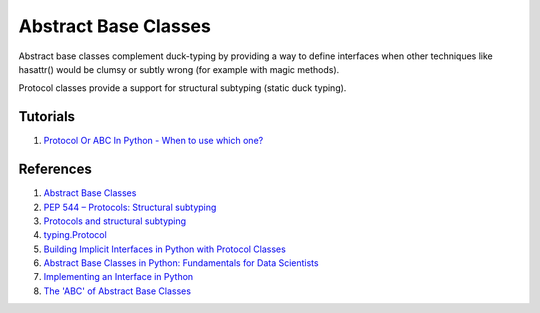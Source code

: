 .. _xdVvC4Ir1M:

=======================================
Abstract Base Classes
=======================================

Abstract base classes complement duck-typing by providing a way to define
interfaces when other techniques like hasattr() would be clumsy or subtly
wrong (for example with magic methods).

Protocol classes provide a support for structural subtyping (static duck
typing).


Tutorials
=======================================

#. `Protocol Or ABC In Python - When to use which one? <https://youtu.be/xvb5hGLoK0A>`_


References
=======================================

#. `Abstract Base Classes <https://docs.python.org/3/library/abc.html>`_
#. `PEP 544 – Protocols: Structural subtyping <https://peps.python.org/pep-0544/>`_
#. `Protocols and structural subtyping <https://mypy.readthedocs.io/en/stable/protocols.html>`_
#. `typing.Protocol <https://docs.python.org/3/library/typing.html#typing.Protocol>`_
#. `Building Implicit Interfaces in Python with Protocol Classes <https://andrewbrookins.com/technology/building-implicit-interfaces-in-python-with-protocol-classes/>`_
#. `Abstract Base Classes in Python: Fundamentals for Data Scientists <https://towardsdatascience.com/abstract-base-classes-in-python-fundamentals-for-data-scientists-3c164803224b>`_
#. `Implementing an Interface in Python <https://realpython.com/python-interface/>`_
#. `The 'ABC' of Abstract Base Classes <https://python-course.eu/oop/the-abc-of-abstract-base-classes.php>`_
